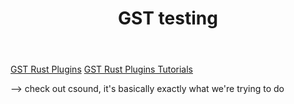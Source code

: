 #+TITLE: GST testing

[[https://gitlab.freedesktop.org/gstreamer/gst-plugins-rs/-/tree/master/][GST Rust Plugins]]
[[https://gitlab.freedesktop.org/gstreamer/gst-plugins-rs/-/tree/master/tutorial][GST Rust Plugins Tutorials]]

--> check out csound, it's basically exactly what we're trying to do

